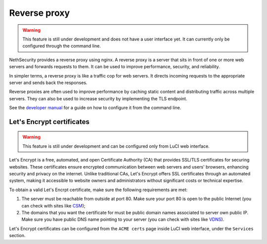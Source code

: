 =============
Reverse proxy
=============

.. warning::

   This feature is still under development and does not have a user interface yet. It can currently only be configured through the command line.

NethSecurity provides a reverse proxy using nginx.
A reverse proxy is a server that sits in front of one or more web servers and forwards requests to them. It can be used to improve performance, security, and reliability.

In simpler terms, a reverse proxy is like a traffic cop for web servers. It directs incoming requests to the appropriate server and sends back the responses.

Reverse proxies are often used to improve performance by caching static content and distributing traffic across multiple servers. They can also be used to increase security by implementing the TLS endpoint.

See the `developer manual <https://dev.nethsecurity.org/packages/nginx/>`_ for a guide on how to configure it from the command line.

Let's Encrypt certificates
==========================

.. warning::

   This feature is still under development and can be configured only from LuCI web interface.

Let's Encrypt is a free, automated, and open Certificate Authority (CA) that provides SSL/TLS certificates for securing websites.
These certificates ensure encrypted communication between web servers and users' browsers, enhancing security and privacy on the internet. 
Unlike traditional CAs, Let's Encrypt offers SSL certificates through an automated system, making it accessible to website owners
and administrators without significant costs or technical expertise.

To obtain a valid Let's Encrpt certificate, make sure the following requirements are met:

1. The server must be reachable from outside at port 80. Make sure your port 80
   is open to the public Internet (you can check with sites like `CSM <http://www.canyouseeme.org/>`_);

2. The domains that you want the certificate for must be public domain names
   associated to server own public IP. Make sure you have public DNS name
   pointing to your server (you can check with sites like `VDNS <http://viewdns.info/>`_).

Let's Encrypt certificates can be configured from the ``ACME certs`` page inside LuCI web interface, under the ``Services`` section.

